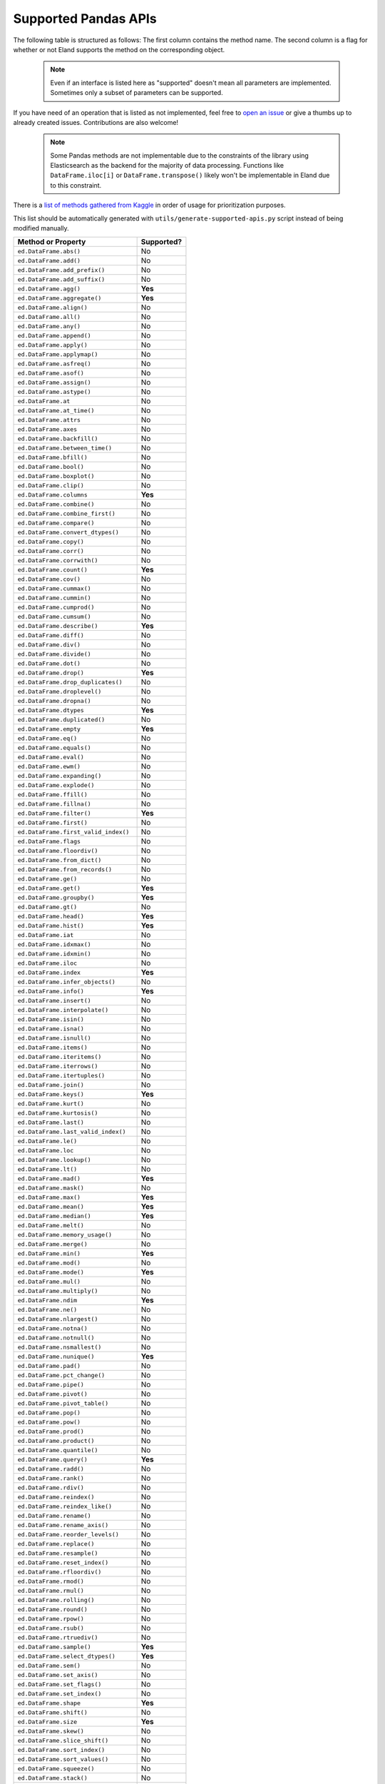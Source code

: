 .. _implementation/dataframe_supported:

=====================
Supported Pandas APIs
=====================

The following table is structured as follows: The first column contains the method name.
The second column is a flag for whether or not Eland supports the method on the
corresponding object.

 .. note::

    Even if an interface is listed here as "supported"
    doesn't mean all parameters are implemented. Sometimes only a subset of parameters
    can be supported.

If you have need of an operation that is listed as not implemented,
feel free to `open an issue <http://github.com/elastic/eland/issues>`_
or give a thumbs up to already created issues. Contributions are also welcome!

 .. note::

    Some Pandas methods are not implementable due to the constraints of the
    library using Elasticsearch as the backend for the majority of data
    processing. Functions like ``DataFrame.iloc[i]`` or ``DataFrame.transpose()``
    likely won't be implementable in Eland due to this constraint.

There is a `list of methods gathered from Kaggle <https://github.com/adgirish/kaggleScape/blob/master/results/annotResults.csv>`_
in order of usage for prioritization purposes.

This list should be automatically generated with ``utils/generate-supported-apis.py``
script instead of being modified manually.

+---------------------------------------+------------+
| Method or Property                    | Supported? |
+=======================================+============+
| ``ed.DataFrame.abs()``                | No         |
+---------------------------------------+------------+
| ``ed.DataFrame.add()``                | No         |
+---------------------------------------+------------+
| ``ed.DataFrame.add_prefix()``         | No         |
+---------------------------------------+------------+
| ``ed.DataFrame.add_suffix()``         | No         |
+---------------------------------------+------------+
| ``ed.DataFrame.agg()``                | **Yes**    |
+---------------------------------------+------------+
| ``ed.DataFrame.aggregate()``          | **Yes**    |
+---------------------------------------+------------+
| ``ed.DataFrame.align()``              | No         |
+---------------------------------------+------------+
| ``ed.DataFrame.all()``                | No         |
+---------------------------------------+------------+
| ``ed.DataFrame.any()``                | No         |
+---------------------------------------+------------+
| ``ed.DataFrame.append()``             | No         |
+---------------------------------------+------------+
| ``ed.DataFrame.apply()``              | No         |
+---------------------------------------+------------+
| ``ed.DataFrame.applymap()``           | No         |
+---------------------------------------+------------+
| ``ed.DataFrame.asfreq()``             | No         |
+---------------------------------------+------------+
| ``ed.DataFrame.asof()``               | No         |
+---------------------------------------+------------+
| ``ed.DataFrame.assign()``             | No         |
+---------------------------------------+------------+
| ``ed.DataFrame.astype()``             | No         |
+---------------------------------------+------------+
| ``ed.DataFrame.at``                   | No         |
+---------------------------------------+------------+
| ``ed.DataFrame.at_time()``            | No         |
+---------------------------------------+------------+
| ``ed.DataFrame.attrs``                | No         |
+---------------------------------------+------------+
| ``ed.DataFrame.axes``                 | No         |
+---------------------------------------+------------+
| ``ed.DataFrame.backfill()``           | No         |
+---------------------------------------+------------+
| ``ed.DataFrame.between_time()``       | No         |
+---------------------------------------+------------+
| ``ed.DataFrame.bfill()``              | No         |
+---------------------------------------+------------+
| ``ed.DataFrame.bool()``               | No         |
+---------------------------------------+------------+
| ``ed.DataFrame.boxplot()``            | No         |
+---------------------------------------+------------+
| ``ed.DataFrame.clip()``               | No         |
+---------------------------------------+------------+
| ``ed.DataFrame.columns``              | **Yes**    |
+---------------------------------------+------------+
| ``ed.DataFrame.combine()``            | No         |
+---------------------------------------+------------+
| ``ed.DataFrame.combine_first()``      | No         |
+---------------------------------------+------------+
| ``ed.DataFrame.compare()``            | No         |
+---------------------------------------+------------+
| ``ed.DataFrame.convert_dtypes()``     | No         |
+---------------------------------------+------------+
| ``ed.DataFrame.copy()``               | No         |
+---------------------------------------+------------+
| ``ed.DataFrame.corr()``               | No         |
+---------------------------------------+------------+
| ``ed.DataFrame.corrwith()``           | No         |
+---------------------------------------+------------+
| ``ed.DataFrame.count()``              | **Yes**    |
+---------------------------------------+------------+
| ``ed.DataFrame.cov()``                | No         |
+---------------------------------------+------------+
| ``ed.DataFrame.cummax()``             | No         |
+---------------------------------------+------------+
| ``ed.DataFrame.cummin()``             | No         |
+---------------------------------------+------------+
| ``ed.DataFrame.cumprod()``            | No         |
+---------------------------------------+------------+
| ``ed.DataFrame.cumsum()``             | No         |
+---------------------------------------+------------+
| ``ed.DataFrame.describe()``           | **Yes**    |
+---------------------------------------+------------+
| ``ed.DataFrame.diff()``               | No         |
+---------------------------------------+------------+
| ``ed.DataFrame.div()``                | No         |
+---------------------------------------+------------+
| ``ed.DataFrame.divide()``             | No         |
+---------------------------------------+------------+
| ``ed.DataFrame.dot()``                | No         |
+---------------------------------------+------------+
| ``ed.DataFrame.drop()``               | **Yes**    |
+---------------------------------------+------------+
| ``ed.DataFrame.drop_duplicates()``    | No         |
+---------------------------------------+------------+
| ``ed.DataFrame.droplevel()``          | No         |
+---------------------------------------+------------+
| ``ed.DataFrame.dropna()``             | No         |
+---------------------------------------+------------+
| ``ed.DataFrame.dtypes``               | **Yes**    |
+---------------------------------------+------------+
| ``ed.DataFrame.duplicated()``         | No         |
+---------------------------------------+------------+
| ``ed.DataFrame.empty``                | **Yes**    |
+---------------------------------------+------------+
| ``ed.DataFrame.eq()``                 | No         |
+---------------------------------------+------------+
| ``ed.DataFrame.equals()``             | No         |
+---------------------------------------+------------+
| ``ed.DataFrame.eval()``               | No         |
+---------------------------------------+------------+
| ``ed.DataFrame.ewm()``                | No         |
+---------------------------------------+------------+
| ``ed.DataFrame.expanding()``          | No         |
+---------------------------------------+------------+
| ``ed.DataFrame.explode()``            | No         |
+---------------------------------------+------------+
| ``ed.DataFrame.ffill()``              | No         |
+---------------------------------------+------------+
| ``ed.DataFrame.fillna()``             | No         |
+---------------------------------------+------------+
| ``ed.DataFrame.filter()``             | **Yes**    |
+---------------------------------------+------------+
| ``ed.DataFrame.first()``              | No         |
+---------------------------------------+------------+
| ``ed.DataFrame.first_valid_index()``  | No         |
+---------------------------------------+------------+
| ``ed.DataFrame.flags``                | No         |
+---------------------------------------+------------+
| ``ed.DataFrame.floordiv()``           | No         |
+---------------------------------------+------------+
| ``ed.DataFrame.from_dict()``          | No         |
+---------------------------------------+------------+
| ``ed.DataFrame.from_records()``       | No         |
+---------------------------------------+------------+
| ``ed.DataFrame.ge()``                 | No         |
+---------------------------------------+------------+
| ``ed.DataFrame.get()``                | **Yes**    |
+---------------------------------------+------------+
| ``ed.DataFrame.groupby()``            | **Yes**    |
+---------------------------------------+------------+
| ``ed.DataFrame.gt()``                 | No         |
+---------------------------------------+------------+
| ``ed.DataFrame.head()``               | **Yes**    |
+---------------------------------------+------------+
| ``ed.DataFrame.hist()``               | **Yes**    |
+---------------------------------------+------------+
| ``ed.DataFrame.iat``                  | No         |
+---------------------------------------+------------+
| ``ed.DataFrame.idxmax()``             | No         |
+---------------------------------------+------------+
| ``ed.DataFrame.idxmin()``             | No         |
+---------------------------------------+------------+
| ``ed.DataFrame.iloc``                 | No         |
+---------------------------------------+------------+
| ``ed.DataFrame.index``                | **Yes**    |
+---------------------------------------+------------+
| ``ed.DataFrame.infer_objects()``      | No         |
+---------------------------------------+------------+
| ``ed.DataFrame.info()``               | **Yes**    |
+---------------------------------------+------------+
| ``ed.DataFrame.insert()``             | No         |
+---------------------------------------+------------+
| ``ed.DataFrame.interpolate()``        | No         |
+---------------------------------------+------------+
| ``ed.DataFrame.isin()``               | No         |
+---------------------------------------+------------+
| ``ed.DataFrame.isna()``               | No         |
+---------------------------------------+------------+
| ``ed.DataFrame.isnull()``             | No         |
+---------------------------------------+------------+
| ``ed.DataFrame.items()``              | No         |
+---------------------------------------+------------+
| ``ed.DataFrame.iteritems()``          | No         |
+---------------------------------------+------------+
| ``ed.DataFrame.iterrows()``           | No         |
+---------------------------------------+------------+
| ``ed.DataFrame.itertuples()``         | No         |
+---------------------------------------+------------+
| ``ed.DataFrame.join()``               | No         |
+---------------------------------------+------------+
| ``ed.DataFrame.keys()``               | **Yes**    |
+---------------------------------------+------------+
| ``ed.DataFrame.kurt()``               | No         |
+---------------------------------------+------------+
| ``ed.DataFrame.kurtosis()``           | No         |
+---------------------------------------+------------+
| ``ed.DataFrame.last()``               | No         |
+---------------------------------------+------------+
| ``ed.DataFrame.last_valid_index()``   | No         |
+---------------------------------------+------------+
| ``ed.DataFrame.le()``                 | No         |
+---------------------------------------+------------+
| ``ed.DataFrame.loc``                  | No         |
+---------------------------------------+------------+
| ``ed.DataFrame.lookup()``             | No         |
+---------------------------------------+------------+
| ``ed.DataFrame.lt()``                 | No         |
+---------------------------------------+------------+
| ``ed.DataFrame.mad()``                | **Yes**    |
+---------------------------------------+------------+
| ``ed.DataFrame.mask()``               | No         |
+---------------------------------------+------------+
| ``ed.DataFrame.max()``                | **Yes**    |
+---------------------------------------+------------+
| ``ed.DataFrame.mean()``               | **Yes**    |
+---------------------------------------+------------+
| ``ed.DataFrame.median()``             | **Yes**    |
+---------------------------------------+------------+
| ``ed.DataFrame.melt()``               | No         |
+---------------------------------------+------------+
| ``ed.DataFrame.memory_usage()``       | No         |
+---------------------------------------+------------+
| ``ed.DataFrame.merge()``              | No         |
+---------------------------------------+------------+
| ``ed.DataFrame.min()``                | **Yes**    |
+---------------------------------------+------------+
| ``ed.DataFrame.mod()``                | No         |
+---------------------------------------+------------+
| ``ed.DataFrame.mode()``               | **Yes**    |
+---------------------------------------+------------+
| ``ed.DataFrame.mul()``                | No         |
+---------------------------------------+------------+
| ``ed.DataFrame.multiply()``           | No         |
+---------------------------------------+------------+
| ``ed.DataFrame.ndim``                 | **Yes**    |
+---------------------------------------+------------+
| ``ed.DataFrame.ne()``                 | No         |
+---------------------------------------+------------+
| ``ed.DataFrame.nlargest()``           | No         |
+---------------------------------------+------------+
| ``ed.DataFrame.notna()``              | No         |
+---------------------------------------+------------+
| ``ed.DataFrame.notnull()``            | No         |
+---------------------------------------+------------+
| ``ed.DataFrame.nsmallest()``          | No         |
+---------------------------------------+------------+
| ``ed.DataFrame.nunique()``            | **Yes**    |
+---------------------------------------+------------+
| ``ed.DataFrame.pad()``                | No         |
+---------------------------------------+------------+
| ``ed.DataFrame.pct_change()``         | No         |
+---------------------------------------+------------+
| ``ed.DataFrame.pipe()``               | No         |
+---------------------------------------+------------+
| ``ed.DataFrame.pivot()``              | No         |
+---------------------------------------+------------+
| ``ed.DataFrame.pivot_table()``        | No         |
+---------------------------------------+------------+
| ``ed.DataFrame.pop()``                | No         |
+---------------------------------------+------------+
| ``ed.DataFrame.pow()``                | No         |
+---------------------------------------+------------+
| ``ed.DataFrame.prod()``               | No         |
+---------------------------------------+------------+
| ``ed.DataFrame.product()``            | No         |
+---------------------------------------+------------+
| ``ed.DataFrame.quantile()``           | No         |
+---------------------------------------+------------+
| ``ed.DataFrame.query()``              | **Yes**    |
+---------------------------------------+------------+
| ``ed.DataFrame.radd()``               | No         |
+---------------------------------------+------------+
| ``ed.DataFrame.rank()``               | No         |
+---------------------------------------+------------+
| ``ed.DataFrame.rdiv()``               | No         |
+---------------------------------------+------------+
| ``ed.DataFrame.reindex()``            | No         |
+---------------------------------------+------------+
| ``ed.DataFrame.reindex_like()``       | No         |
+---------------------------------------+------------+
| ``ed.DataFrame.rename()``             | No         |
+---------------------------------------+------------+
| ``ed.DataFrame.rename_axis()``        | No         |
+---------------------------------------+------------+
| ``ed.DataFrame.reorder_levels()``     | No         |
+---------------------------------------+------------+
| ``ed.DataFrame.replace()``            | No         |
+---------------------------------------+------------+
| ``ed.DataFrame.resample()``           | No         |
+---------------------------------------+------------+
| ``ed.DataFrame.reset_index()``        | No         |
+---------------------------------------+------------+
| ``ed.DataFrame.rfloordiv()``          | No         |
+---------------------------------------+------------+
| ``ed.DataFrame.rmod()``               | No         |
+---------------------------------------+------------+
| ``ed.DataFrame.rmul()``               | No         |
+---------------------------------------+------------+
| ``ed.DataFrame.rolling()``            | No         |
+---------------------------------------+------------+
| ``ed.DataFrame.round()``              | No         |
+---------------------------------------+------------+
| ``ed.DataFrame.rpow()``               | No         |
+---------------------------------------+------------+
| ``ed.DataFrame.rsub()``               | No         |
+---------------------------------------+------------+
| ``ed.DataFrame.rtruediv()``           | No         |
+---------------------------------------+------------+
| ``ed.DataFrame.sample()``             | **Yes**    |
+---------------------------------------+------------+
| ``ed.DataFrame.select_dtypes()``      | **Yes**    |
+---------------------------------------+------------+
| ``ed.DataFrame.sem()``                | No         |
+---------------------------------------+------------+
| ``ed.DataFrame.set_axis()``           | No         |
+---------------------------------------+------------+
| ``ed.DataFrame.set_flags()``          | No         |
+---------------------------------------+------------+
| ``ed.DataFrame.set_index()``          | No         |
+---------------------------------------+------------+
| ``ed.DataFrame.shape``                | **Yes**    |
+---------------------------------------+------------+
| ``ed.DataFrame.shift()``              | No         |
+---------------------------------------+------------+
| ``ed.DataFrame.size``                 | **Yes**    |
+---------------------------------------+------------+
| ``ed.DataFrame.skew()``               | No         |
+---------------------------------------+------------+
| ``ed.DataFrame.slice_shift()``        | No         |
+---------------------------------------+------------+
| ``ed.DataFrame.sort_index()``         | No         |
+---------------------------------------+------------+
| ``ed.DataFrame.sort_values()``        | No         |
+---------------------------------------+------------+
| ``ed.DataFrame.squeeze()``            | No         |
+---------------------------------------+------------+
| ``ed.DataFrame.stack()``              | No         |
+---------------------------------------+------------+
| ``ed.DataFrame.std()``                | **Yes**    |
+---------------------------------------+------------+
| ``ed.DataFrame.style``                | No         |
+---------------------------------------+------------+
| ``ed.DataFrame.sub()``                | No         |
+---------------------------------------+------------+
| ``ed.DataFrame.subtract()``           | No         |
+---------------------------------------+------------+
| ``ed.DataFrame.sum()``                | **Yes**    |
+---------------------------------------+------------+
| ``ed.DataFrame.swapaxes()``           | No         |
+---------------------------------------+------------+
| ``ed.DataFrame.swaplevel()``          | No         |
+---------------------------------------+------------+
| ``ed.DataFrame.T``                    | No         |
+---------------------------------------+------------+
| ``ed.DataFrame.tail()``               | **Yes**    |
+---------------------------------------+------------+
| ``ed.DataFrame.take()``               | No         |
+---------------------------------------+------------+
| ``ed.DataFrame.to_clipboard()``       | No         |
+---------------------------------------+------------+
| ``ed.DataFrame.to_csv()``             | **Yes**    |
+---------------------------------------+------------+
| ``ed.DataFrame.to_dict()``            | No         |
+---------------------------------------+------------+
| ``ed.DataFrame.to_excel()``           | No         |
+---------------------------------------+------------+
| ``ed.DataFrame.to_feather()``         | No         |
+---------------------------------------+------------+
| ``ed.DataFrame.to_gbq()``             | No         |
+---------------------------------------+------------+
| ``ed.DataFrame.to_hdf()``             | No         |
+---------------------------------------+------------+
| ``ed.DataFrame.to_html()``            | **Yes**    |
+---------------------------------------+------------+
| ``ed.DataFrame.to_json()``            | No         |
+---------------------------------------+------------+
| ``ed.DataFrame.to_latex()``           | No         |
+---------------------------------------+------------+
| ``ed.DataFrame.to_markdown()``        | No         |
+---------------------------------------+------------+
| ``ed.DataFrame.to_numpy()``           | **Yes**    |
+---------------------------------------+------------+
| ``ed.DataFrame.to_parquet()``         | No         |
+---------------------------------------+------------+
| ``ed.DataFrame.to_period()``          | No         |
+---------------------------------------+------------+
| ``ed.DataFrame.to_pickle()``          | No         |
+---------------------------------------+------------+
| ``ed.DataFrame.to_records()``         | No         |
+---------------------------------------+------------+
| ``ed.DataFrame.to_sql()``             | No         |
+---------------------------------------+------------+
| ``ed.DataFrame.to_stata()``           | No         |
+---------------------------------------+------------+
| ``ed.DataFrame.to_string()``          | **Yes**    |
+---------------------------------------+------------+
| ``ed.DataFrame.to_timestamp()``       | No         |
+---------------------------------------+------------+
| ``ed.DataFrame.to_xarray()``          | No         |
+---------------------------------------+------------+
| ``ed.DataFrame.transform()``          | No         |
+---------------------------------------+------------+
| ``ed.DataFrame.transpose()``          | No         |
+---------------------------------------+------------+
| ``ed.DataFrame.truediv()``            | No         |
+---------------------------------------+------------+
| ``ed.DataFrame.truncate()``           | No         |
+---------------------------------------+------------+
| ``ed.DataFrame.tshift()``             | No         |
+---------------------------------------+------------+
| ``ed.DataFrame.tz_convert()``         | No         |
+---------------------------------------+------------+
| ``ed.DataFrame.tz_localize()``        | No         |
+---------------------------------------+------------+
| ``ed.DataFrame.unstack()``            | No         |
+---------------------------------------+------------+
| ``ed.DataFrame.update()``             | No         |
+---------------------------------------+------------+
| ``ed.DataFrame.value_counts()``       | No         |
+---------------------------------------+------------+
| ``ed.DataFrame.values``               | **Yes**    |
+---------------------------------------+------------+
| ``ed.DataFrame.var()``                | **Yes**    |
+---------------------------------------+------------+
| ``ed.DataFrame.where()``              | No         |
+---------------------------------------+------------+
| ``ed.DataFrame.xs()``                 | No         |
+---------------------------------------+------------+
| ``ed.DataFrame.__abs__()``            | No         |
+---------------------------------------+------------+
| ``ed.DataFrame.__add__()``            | No         |
+---------------------------------------+------------+
| ``ed.DataFrame.__and__()``            | No         |
+---------------------------------------+------------+
| ``ed.DataFrame.__annotations__``      | No         |
+---------------------------------------+------------+
| ``ed.DataFrame.__array__()``          | No         |
+---------------------------------------+------------+
| ``ed.DataFrame.__array_priority__``   | No         |
+---------------------------------------+------------+
| ``ed.DataFrame.__array_ufunc__()``    | No         |
+---------------------------------------+------------+
| ``ed.DataFrame.__array_wrap__()``     | No         |
+---------------------------------------+------------+
| ``ed.DataFrame.__bool__()``           | No         |
+---------------------------------------+------------+
| ``ed.DataFrame.__contains__()``       | No         |
+---------------------------------------+------------+
| ``ed.DataFrame.__copy__()``           | No         |
+---------------------------------------+------------+
| ``ed.DataFrame.__deepcopy__()``       | No         |
+---------------------------------------+------------+
| ``ed.DataFrame.__delattr__``          | **Yes**    |
+---------------------------------------+------------+
| ``ed.DataFrame.__delitem__()``        | No         |
+---------------------------------------+------------+
| ``ed.DataFrame.__dict__``             | **Yes**    |
+---------------------------------------+------------+
| ``ed.DataFrame.__dir__()``            | **Yes**    |
+---------------------------------------+------------+
| ``ed.DataFrame.__divmod__()``         | No         |
+---------------------------------------+------------+
| ``ed.DataFrame.__doc__``              | **Yes**    |
+---------------------------------------+------------+
| ``ed.DataFrame.__eq__()``             | **Yes**    |
+---------------------------------------+------------+
| ``ed.DataFrame.__finalize__()``       | No         |
+---------------------------------------+------------+
| ``ed.DataFrame.__floordiv__()``       | No         |
+---------------------------------------+------------+
| ``ed.DataFrame.__format__``           | **Yes**    |
+---------------------------------------+------------+
| ``ed.DataFrame.__ge__()``             | **Yes**    |
+---------------------------------------+------------+
| ``ed.DataFrame.__getattr__()``        | **Yes**    |
+---------------------------------------+------------+
| ``ed.DataFrame.__getattribute__``     | **Yes**    |
+---------------------------------------+------------+
| ``ed.DataFrame.__getitem__()``        | **Yes**    |
+---------------------------------------+------------+
| ``ed.DataFrame.__getstate__()``       | No         |
+---------------------------------------+------------+
| ``ed.DataFrame.__gt__()``             | **Yes**    |
+---------------------------------------+------------+
| ``ed.DataFrame.__hash__()``           | **Yes**    |
+---------------------------------------+------------+
| ``ed.DataFrame.__iadd__()``           | No         |
+---------------------------------------+------------+
| ``ed.DataFrame.__iand__()``           | No         |
+---------------------------------------+------------+
| ``ed.DataFrame.__ifloordiv__()``      | No         |
+---------------------------------------+------------+
| ``ed.DataFrame.__imod__()``           | No         |
+---------------------------------------+------------+
| ``ed.DataFrame.__imul__()``           | No         |
+---------------------------------------+------------+
| ``ed.DataFrame.__init__()``           | **Yes**    |
+---------------------------------------+------------+
| ``ed.DataFrame.__init_subclass__``    | **Yes**    |
+---------------------------------------+------------+
| ``ed.DataFrame.__invert__()``         | No         |
+---------------------------------------+------------+
| ``ed.DataFrame.__ior__()``            | No         |
+---------------------------------------+------------+
| ``ed.DataFrame.__ipow__()``           | No         |
+---------------------------------------+------------+
| ``ed.DataFrame.__isub__()``           | No         |
+---------------------------------------+------------+
| ``ed.DataFrame.__iter__()``           | No         |
+---------------------------------------+------------+
| ``ed.DataFrame.__itruediv__()``       | No         |
+---------------------------------------+------------+
| ``ed.DataFrame.__ixor__()``           | No         |
+---------------------------------------+------------+
| ``ed.DataFrame.__le__()``             | **Yes**    |
+---------------------------------------+------------+
| ``ed.DataFrame.__len__()``            | **Yes**    |
+---------------------------------------+------------+
| ``ed.DataFrame.__lt__()``             | **Yes**    |
+---------------------------------------+------------+
| ``ed.DataFrame.__matmul__()``         | No         |
+---------------------------------------+------------+
| ``ed.DataFrame.__mod__()``            | No         |
+---------------------------------------+------------+
| ``ed.DataFrame.__module__``           | **Yes**    |
+---------------------------------------+------------+
| ``ed.DataFrame.__mul__()``            | No         |
+---------------------------------------+------------+
| ``ed.DataFrame.__ne__()``             | **Yes**    |
+---------------------------------------+------------+
| ``ed.DataFrame.__neg__()``            | No         |
+---------------------------------------+------------+
| ``ed.DataFrame.__new__``              | **Yes**    |
+---------------------------------------+------------+
| ``ed.DataFrame.__nonzero__()``        | No         |
+---------------------------------------+------------+
| ``ed.DataFrame.__or__()``             | No         |
+---------------------------------------+------------+
| ``ed.DataFrame.__pos__()``            | No         |
+---------------------------------------+------------+
| ``ed.DataFrame.__pow__()``            | No         |
+---------------------------------------+------------+
| ``ed.DataFrame.__radd__()``           | No         |
+---------------------------------------+------------+
| ``ed.DataFrame.__rand__()``           | No         |
+---------------------------------------+------------+
| ``ed.DataFrame.__rdivmod__()``        | No         |
+---------------------------------------+------------+
| ``ed.DataFrame.__reduce__``           | **Yes**    |
+---------------------------------------+------------+
| ``ed.DataFrame.__reduce_ex__``        | **Yes**    |
+---------------------------------------+------------+
| ``ed.DataFrame.__repr__()``           | **Yes**    |
+---------------------------------------+------------+
| ``ed.DataFrame.__rfloordiv__()``      | No         |
+---------------------------------------+------------+
| ``ed.DataFrame.__rmatmul__()``        | No         |
+---------------------------------------+------------+
| ``ed.DataFrame.__rmod__()``           | No         |
+---------------------------------------+------------+
| ``ed.DataFrame.__rmul__()``           | No         |
+---------------------------------------+------------+
| ``ed.DataFrame.__ror__()``            | No         |
+---------------------------------------+------------+
| ``ed.DataFrame.__round__()``          | No         |
+---------------------------------------+------------+
| ``ed.DataFrame.__rpow__()``           | No         |
+---------------------------------------+------------+
| ``ed.DataFrame.__rsub__()``           | No         |
+---------------------------------------+------------+
| ``ed.DataFrame.__rtruediv__()``       | No         |
+---------------------------------------+------------+
| ``ed.DataFrame.__rxor__()``           | No         |
+---------------------------------------+------------+
| ``ed.DataFrame.__setattr__()``        | **Yes**    |
+---------------------------------------+------------+
| ``ed.DataFrame.__setitem__()``        | No         |
+---------------------------------------+------------+
| ``ed.DataFrame.__setstate__()``       | No         |
+---------------------------------------+------------+
| ``ed.DataFrame.__sizeof__()``         | **Yes**    |
+---------------------------------------+------------+
| ``ed.DataFrame.__str__``              | **Yes**    |
+---------------------------------------+------------+
| ``ed.DataFrame.__sub__()``            | No         |
+---------------------------------------+------------+
| ``ed.DataFrame.__subclasshook__``     | **Yes**    |
+---------------------------------------+------------+
| ``ed.DataFrame.__truediv__()``        | No         |
+---------------------------------------+------------+
| ``ed.DataFrame.__weakref__``          | **Yes**    |
+---------------------------------------+------------+
| ``ed.DataFrame.__xor__()``            | No         |
+---------------------------------------+------------+
| ``ed.Series.abs()``                   | No         |
+---------------------------------------+------------+
| ``ed.Series.add()``                   | **Yes**    |
+---------------------------------------+------------+
| ``ed.Series.add_prefix()``            | No         |
+---------------------------------------+------------+
| ``ed.Series.add_suffix()``            | No         |
+---------------------------------------+------------+
| ``ed.Series.agg()``                   | No         |
+---------------------------------------+------------+
| ``ed.Series.aggregate()``             | No         |
+---------------------------------------+------------+
| ``ed.Series.align()``                 | No         |
+---------------------------------------+------------+
| ``ed.Series.all()``                   | No         |
+---------------------------------------+------------+
| ``ed.Series.any()``                   | No         |
+---------------------------------------+------------+
| ``ed.Series.append()``                | No         |
+---------------------------------------+------------+
| ``ed.Series.apply()``                 | No         |
+---------------------------------------+------------+
| ``ed.Series.argmax()``                | No         |
+---------------------------------------+------------+
| ``ed.Series.argmin()``                | No         |
+---------------------------------------+------------+
| ``ed.Series.argsort()``               | No         |
+---------------------------------------+------------+
| ``ed.Series.array``                   | No         |
+---------------------------------------+------------+
| ``ed.Series.asfreq()``                | No         |
+---------------------------------------+------------+
| ``ed.Series.asof()``                  | No         |
+---------------------------------------+------------+
| ``ed.Series.astype()``                | No         |
+---------------------------------------+------------+
| ``ed.Series.at``                      | No         |
+---------------------------------------+------------+
| ``ed.Series.at_time()``               | No         |
+---------------------------------------+------------+
| ``ed.Series.attrs``                   | No         |
+---------------------------------------+------------+
| ``ed.Series.autocorr()``              | No         |
+---------------------------------------+------------+
| ``ed.Series.axes``                    | No         |
+---------------------------------------+------------+
| ``ed.Series.backfill()``              | No         |
+---------------------------------------+------------+
| ``ed.Series.between()``               | No         |
+---------------------------------------+------------+
| ``ed.Series.between_time()``          | No         |
+---------------------------------------+------------+
| ``ed.Series.bfill()``                 | No         |
+---------------------------------------+------------+
| ``ed.Series.bool()``                  | No         |
+---------------------------------------+------------+
| ``ed.Series.clip()``                  | No         |
+---------------------------------------+------------+
| ``ed.Series.combine()``               | No         |
+---------------------------------------+------------+
| ``ed.Series.combine_first()``         | No         |
+---------------------------------------+------------+
| ``ed.Series.compare()``               | No         |
+---------------------------------------+------------+
| ``ed.Series.convert_dtypes()``        | No         |
+---------------------------------------+------------+
| ``ed.Series.copy()``                  | No         |
+---------------------------------------+------------+
| ``ed.Series.corr()``                  | No         |
+---------------------------------------+------------+
| ``ed.Series.count()``                 | No         |
+---------------------------------------+------------+
| ``ed.Series.cov()``                   | No         |
+---------------------------------------+------------+
| ``ed.Series.cummax()``                | No         |
+---------------------------------------+------------+
| ``ed.Series.cummin()``                | No         |
+---------------------------------------+------------+
| ``ed.Series.cumprod()``               | No         |
+---------------------------------------+------------+
| ``ed.Series.cumsum()``                | No         |
+---------------------------------------+------------+
| ``ed.Series.describe()``              | **Yes**    |
+---------------------------------------+------------+
| ``ed.Series.diff()``                  | No         |
+---------------------------------------+------------+
| ``ed.Series.div()``                   | **Yes**    |
+---------------------------------------+------------+
| ``ed.Series.divide()``                | **Yes**    |
+---------------------------------------+------------+
| ``ed.Series.divmod()``                | No         |
+---------------------------------------+------------+
| ``ed.Series.dot()``                   | No         |
+---------------------------------------+------------+
| ``ed.Series.drop()``                  | No         |
+---------------------------------------+------------+
| ``ed.Series.drop_duplicates()``       | No         |
+---------------------------------------+------------+
| ``ed.Series.droplevel()``             | No         |
+---------------------------------------+------------+
| ``ed.Series.dropna()``                | No         |
+---------------------------------------+------------+
| ``ed.Series.dtype``                   | **Yes**    |
+---------------------------------------+------------+
| ``ed.Series.dtypes``                  | **Yes**    |
+---------------------------------------+------------+
| ``ed.Series.duplicated()``            | No         |
+---------------------------------------+------------+
| ``ed.Series.empty``                   | **Yes**    |
+---------------------------------------+------------+
| ``ed.Series.eq()``                    | No         |
+---------------------------------------+------------+
| ``ed.Series.equals()``                | No         |
+---------------------------------------+------------+
| ``ed.Series.ewm()``                   | No         |
+---------------------------------------+------------+
| ``ed.Series.expanding()``             | No         |
+---------------------------------------+------------+
| ``ed.Series.explode()``               | No         |
+---------------------------------------+------------+
| ``ed.Series.factorize()``             | No         |
+---------------------------------------+------------+
| ``ed.Series.ffill()``                 | No         |
+---------------------------------------+------------+
| ``ed.Series.fillna()``                | No         |
+---------------------------------------+------------+
| ``ed.Series.filter()``                | **Yes**    |
+---------------------------------------+------------+
| ``ed.Series.first()``                 | No         |
+---------------------------------------+------------+
| ``ed.Series.first_valid_index()``     | No         |
+---------------------------------------+------------+
| ``ed.Series.flags``                   | No         |
+---------------------------------------+------------+
| ``ed.Series.floordiv()``              | **Yes**    |
+---------------------------------------+------------+
| ``ed.Series.ge()``                    | No         |
+---------------------------------------+------------+
| ``ed.Series.get()``                   | No         |
+---------------------------------------+------------+
| ``ed.Series.groupby()``               | No         |
+---------------------------------------+------------+
| ``ed.Series.gt()``                    | No         |
+---------------------------------------+------------+
| ``ed.Series.hasnans``                 | No         |
+---------------------------------------+------------+
| ``ed.Series.head()``                  | **Yes**    |
+---------------------------------------+------------+
| ``ed.Series.hist()``                  | **Yes**    |
+---------------------------------------+------------+
| ``ed.Series.iat``                     | No         |
+---------------------------------------+------------+
| ``ed.Series.idxmax()``                | No         |
+---------------------------------------+------------+
| ``ed.Series.idxmin()``                | No         |
+---------------------------------------+------------+
| ``ed.Series.iloc``                    | No         |
+---------------------------------------+------------+
| ``ed.Series.index``                   | **Yes**    |
+---------------------------------------+------------+
| ``ed.Series.infer_objects()``         | No         |
+---------------------------------------+------------+
| ``ed.Series.interpolate()``           | No         |
+---------------------------------------+------------+
| ``ed.Series.is_monotonic``            | No         |
+---------------------------------------+------------+
| ``ed.Series.is_monotonic_decreasing`` | No         |
+---------------------------------------+------------+
| ``ed.Series.is_monotonic_increasing`` | No         |
+---------------------------------------+------------+
| ``ed.Series.is_unique``               | No         |
+---------------------------------------+------------+
| ``ed.Series.isin()``                  | **Yes**    |
+---------------------------------------+------------+
| ``ed.Series.isna()``                  | **Yes**    |
+---------------------------------------+------------+
| ``ed.Series.isnull()``                | **Yes**    |
+---------------------------------------+------------+
| ``ed.Series.item()``                  | No         |
+---------------------------------------+------------+
| ``ed.Series.items()``                 | No         |
+---------------------------------------+------------+
| ``ed.Series.iteritems()``             | No         |
+---------------------------------------+------------+
| ``ed.Series.keys()``                  | No         |
+---------------------------------------+------------+
| ``ed.Series.kurt()``                  | No         |
+---------------------------------------+------------+
| ``ed.Series.kurtosis()``              | No         |
+---------------------------------------+------------+
| ``ed.Series.last()``                  | No         |
+---------------------------------------+------------+
| ``ed.Series.last_valid_index()``      | No         |
+---------------------------------------+------------+
| ``ed.Series.le()``                    | No         |
+---------------------------------------+------------+
| ``ed.Series.loc``                     | No         |
+---------------------------------------+------------+
| ``ed.Series.lt()``                    | No         |
+---------------------------------------+------------+
| ``ed.Series.mad()``                   | **Yes**    |
+---------------------------------------+------------+
| ``ed.Series.map()``                   | No         |
+---------------------------------------+------------+
| ``ed.Series.mask()``                  | No         |
+---------------------------------------+------------+
| ``ed.Series.max()``                   | **Yes**    |
+---------------------------------------+------------+
| ``ed.Series.mean()``                  | **Yes**    |
+---------------------------------------+------------+
| ``ed.Series.median()``                | **Yes**    |
+---------------------------------------+------------+
| ``ed.Series.memory_usage()``          | No         |
+---------------------------------------+------------+
| ``ed.Series.min()``                   | **Yes**    |
+---------------------------------------+------------+
| ``ed.Series.mod()``                   | **Yes**    |
+---------------------------------------+------------+
| ``ed.Series.mode()``                  | **Yes**    |
+---------------------------------------+------------+
| ``ed.Series.mul()``                   | **Yes**    |
+---------------------------------------+------------+
| ``ed.Series.multiply()``              | **Yes**    |
+---------------------------------------+------------+
| ``ed.Series.name``                    | **Yes**    |
+---------------------------------------+------------+
| ``ed.Series.nbytes``                  | No         |
+---------------------------------------+------------+
| ``ed.Series.ndim``                    | **Yes**    |
+---------------------------------------+------------+
| ``ed.Series.ne()``                    | No         |
+---------------------------------------+------------+
| ``ed.Series.nlargest()``              | No         |
+---------------------------------------+------------+
| ``ed.Series.notna()``                 | **Yes**    |
+---------------------------------------+------------+
| ``ed.Series.notnull()``               | **Yes**    |
+---------------------------------------+------------+
| ``ed.Series.nsmallest()``             | No         |
+---------------------------------------+------------+
| ``ed.Series.nunique()``               | **Yes**    |
+---------------------------------------+------------+
| ``ed.Series.pad()``                   | No         |
+---------------------------------------+------------+
| ``ed.Series.pct_change()``            | No         |
+---------------------------------------+------------+
| ``ed.Series.pipe()``                  | No         |
+---------------------------------------+------------+
| ``ed.Series.pop()``                   | No         |
+---------------------------------------+------------+
| ``ed.Series.pow()``                   | **Yes**    |
+---------------------------------------+------------+
| ``ed.Series.prod()``                  | No         |
+---------------------------------------+------------+
| ``ed.Series.product()``               | No         |
+---------------------------------------+------------+
| ``ed.Series.quantile()``              | No         |
+---------------------------------------+------------+
| ``ed.Series.radd()``                  | **Yes**    |
+---------------------------------------+------------+
| ``ed.Series.rank()``                  | No         |
+---------------------------------------+------------+
| ``ed.Series.ravel()``                 | No         |
+---------------------------------------+------------+
| ``ed.Series.rdiv()``                  | **Yes**    |
+---------------------------------------+------------+
| ``ed.Series.rdivmod()``               | No         |
+---------------------------------------+------------+
| ``ed.Series.reindex()``               | No         |
+---------------------------------------+------------+
| ``ed.Series.reindex_like()``          | No         |
+---------------------------------------+------------+
| ``ed.Series.rename()``                | **Yes**    |
+---------------------------------------+------------+
| ``ed.Series.rename_axis()``           | No         |
+---------------------------------------+------------+
| ``ed.Series.reorder_levels()``        | No         |
+---------------------------------------+------------+
| ``ed.Series.repeat()``                | No         |
+---------------------------------------+------------+
| ``ed.Series.replace()``               | No         |
+---------------------------------------+------------+
| ``ed.Series.resample()``              | No         |
+---------------------------------------+------------+
| ``ed.Series.reset_index()``           | No         |
+---------------------------------------+------------+
| ``ed.Series.rfloordiv()``             | **Yes**    |
+---------------------------------------+------------+
| ``ed.Series.rmod()``                  | **Yes**    |
+---------------------------------------+------------+
| ``ed.Series.rmul()``                  | **Yes**    |
+---------------------------------------+------------+
| ``ed.Series.rolling()``               | No         |
+---------------------------------------+------------+
| ``ed.Series.round()``                 | No         |
+---------------------------------------+------------+
| ``ed.Series.rpow()``                  | **Yes**    |
+---------------------------------------+------------+
| ``ed.Series.rsub()``                  | **Yes**    |
+---------------------------------------+------------+
| ``ed.Series.rtruediv()``              | **Yes**    |
+---------------------------------------+------------+
| ``ed.Series.sample()``                | **Yes**    |
+---------------------------------------+------------+
| ``ed.Series.searchsorted()``          | No         |
+---------------------------------------+------------+
| ``ed.Series.sem()``                   | No         |
+---------------------------------------+------------+
| ``ed.Series.set_axis()``              | No         |
+---------------------------------------+------------+
| ``ed.Series.set_flags()``             | No         |
+---------------------------------------+------------+
| ``ed.Series.shape``                   | **Yes**    |
+---------------------------------------+------------+
| ``ed.Series.shift()``                 | No         |
+---------------------------------------+------------+
| ``ed.Series.size``                    | **Yes**    |
+---------------------------------------+------------+
| ``ed.Series.skew()``                  | No         |
+---------------------------------------+------------+
| ``ed.Series.slice_shift()``           | No         |
+---------------------------------------+------------+
| ``ed.Series.sort_index()``            | No         |
+---------------------------------------+------------+
| ``ed.Series.sort_values()``           | No         |
+---------------------------------------+------------+
| ``ed.Series.squeeze()``               | No         |
+---------------------------------------+------------+
| ``ed.Series.std()``                   | **Yes**    |
+---------------------------------------+------------+
| ``ed.Series.sub()``                   | **Yes**    |
+---------------------------------------+------------+
| ``ed.Series.subtract()``              | **Yes**    |
+---------------------------------------+------------+
| ``ed.Series.sum()``                   | **Yes**    |
+---------------------------------------+------------+
| ``ed.Series.swapaxes()``              | No         |
+---------------------------------------+------------+
| ``ed.Series.swaplevel()``             | No         |
+---------------------------------------+------------+
| ``ed.Series.T``                       | No         |
+---------------------------------------+------------+
| ``ed.Series.tail()``                  | **Yes**    |
+---------------------------------------+------------+
| ``ed.Series.take()``                  | No         |
+---------------------------------------+------------+
| ``ed.Series.to_clipboard()``          | No         |
+---------------------------------------+------------+
| ``ed.Series.to_csv()``                | No         |
+---------------------------------------+------------+
| ``ed.Series.to_dict()``               | No         |
+---------------------------------------+------------+
| ``ed.Series.to_excel()``              | No         |
+---------------------------------------+------------+
| ``ed.Series.to_frame()``              | No         |
+---------------------------------------+------------+
| ``ed.Series.to_hdf()``                | No         |
+---------------------------------------+------------+
| ``ed.Series.to_json()``               | No         |
+---------------------------------------+------------+
| ``ed.Series.to_latex()``              | No         |
+---------------------------------------+------------+
| ``ed.Series.to_list()``               | No         |
+---------------------------------------+------------+
| ``ed.Series.to_markdown()``           | No         |
+---------------------------------------+------------+
| ``ed.Series.to_numpy()``              | **Yes**    |
+---------------------------------------+------------+
| ``ed.Series.to_period()``             | No         |
+---------------------------------------+------------+
| ``ed.Series.to_pickle()``             | No         |
+---------------------------------------+------------+
| ``ed.Series.to_sql()``                | No         |
+---------------------------------------+------------+
| ``ed.Series.to_string()``             | **Yes**    |
+---------------------------------------+------------+
| ``ed.Series.to_timestamp()``          | No         |
+---------------------------------------+------------+
| ``ed.Series.to_xarray()``             | No         |
+---------------------------------------+------------+
| ``ed.Series.tolist()``                | No         |
+---------------------------------------+------------+
| ``ed.Series.transform()``             | No         |
+---------------------------------------+------------+
| ``ed.Series.transpose()``             | No         |
+---------------------------------------+------------+
| ``ed.Series.truediv()``               | **Yes**    |
+---------------------------------------+------------+
| ``ed.Series.truncate()``              | No         |
+---------------------------------------+------------+
| ``ed.Series.tshift()``                | No         |
+---------------------------------------+------------+
| ``ed.Series.tz_convert()``            | No         |
+---------------------------------------+------------+
| ``ed.Series.tz_localize()``           | No         |
+---------------------------------------+------------+
| ``ed.Series.unique()``                | No         |
+---------------------------------------+------------+
| ``ed.Series.unstack()``               | No         |
+---------------------------------------+------------+
| ``ed.Series.update()``                | No         |
+---------------------------------------+------------+
| ``ed.Series.value_counts()``          | **Yes**    |
+---------------------------------------+------------+
| ``ed.Series.values``                  | No         |
+---------------------------------------+------------+
| ``ed.Series.var()``                   | **Yes**    |
+---------------------------------------+------------+
| ``ed.Series.view()``                  | No         |
+---------------------------------------+------------+
| ``ed.Series.where()``                 | No         |
+---------------------------------------+------------+
| ``ed.Series.xs()``                    | No         |
+---------------------------------------+------------+
| ``ed.Series.__abs__()``               | No         |
+---------------------------------------+------------+
| ``ed.Series.__add__()``               | **Yes**    |
+---------------------------------------+------------+
| ``ed.Series.__and__()``               | No         |
+---------------------------------------+------------+
| ``ed.Series.__annotations__``         | No         |
+---------------------------------------+------------+
| ``ed.Series.__array__()``             | No         |
+---------------------------------------+------------+
| ``ed.Series.__array_priority__``      | No         |
+---------------------------------------+------------+
| ``ed.Series.__array_ufunc__()``       | No         |
+---------------------------------------+------------+
| ``ed.Series.__array_wrap__()``        | No         |
+---------------------------------------+------------+
| ``ed.Series.__bool__()``              | No         |
+---------------------------------------+------------+
| ``ed.Series.__contains__()``          | No         |
+---------------------------------------+------------+
| ``ed.Series.__copy__()``              | No         |
+---------------------------------------+------------+
| ``ed.Series.__deepcopy__()``          | No         |
+---------------------------------------+------------+
| ``ed.Series.__delattr__``             | **Yes**    |
+---------------------------------------+------------+
| ``ed.Series.__delitem__()``           | No         |
+---------------------------------------+------------+
| ``ed.Series.__dict__``                | **Yes**    |
+---------------------------------------+------------+
| ``ed.Series.__dir__()``               | **Yes**    |
+---------------------------------------+------------+
| ``ed.Series.__divmod__()``            | No         |
+---------------------------------------+------------+
| ``ed.Series.__doc__``                 | **Yes**    |
+---------------------------------------+------------+
| ``ed.Series.__eq__()``                | **Yes**    |
+---------------------------------------+------------+
| ``ed.Series.__finalize__()``          | No         |
+---------------------------------------+------------+
| ``ed.Series.__float__()``             | No         |
+---------------------------------------+------------+
| ``ed.Series.__floordiv__()``          | **Yes**    |
+---------------------------------------+------------+
| ``ed.Series.__format__``              | **Yes**    |
+---------------------------------------+------------+
| ``ed.Series.__ge__()``                | **Yes**    |
+---------------------------------------+------------+
| ``ed.Series.__getattr__()``           | No         |
+---------------------------------------+------------+
| ``ed.Series.__getattribute__``        | **Yes**    |
+---------------------------------------+------------+
| ``ed.Series.__getitem__()``           | No         |
+---------------------------------------+------------+
| ``ed.Series.__getstate__()``          | No         |
+---------------------------------------+------------+
| ``ed.Series.__gt__()``                | **Yes**    |
+---------------------------------------+------------+
| ``ed.Series.__hash__()``              | **Yes**    |
+---------------------------------------+------------+
| ``ed.Series.__iadd__()``              | No         |
+---------------------------------------+------------+
| ``ed.Series.__iand__()``              | No         |
+---------------------------------------+------------+
| ``ed.Series.__ifloordiv__()``         | No         |
+---------------------------------------+------------+
| ``ed.Series.__imod__()``              | No         |
+---------------------------------------+------------+
| ``ed.Series.__imul__()``              | No         |
+---------------------------------------+------------+
| ``ed.Series.__init__()``              | **Yes**    |
+---------------------------------------+------------+
| ``ed.Series.__init_subclass__``       | **Yes**    |
+---------------------------------------+------------+
| ``ed.Series.__int__()``               | No         |
+---------------------------------------+------------+
| ``ed.Series.__invert__()``            | No         |
+---------------------------------------+------------+
| ``ed.Series.__ior__()``               | No         |
+---------------------------------------+------------+
| ``ed.Series.__ipow__()``              | No         |
+---------------------------------------+------------+
| ``ed.Series.__isub__()``              | No         |
+---------------------------------------+------------+
| ``ed.Series.__iter__()``              | No         |
+---------------------------------------+------------+
| ``ed.Series.__itruediv__()``          | No         |
+---------------------------------------+------------+
| ``ed.Series.__ixor__()``              | No         |
+---------------------------------------+------------+
| ``ed.Series.__le__()``                | **Yes**    |
+---------------------------------------+------------+
| ``ed.Series.__len__()``               | **Yes**    |
+---------------------------------------+------------+
| ``ed.Series.__long__()``              | No         |
+---------------------------------------+------------+
| ``ed.Series.__lt__()``                | **Yes**    |
+---------------------------------------+------------+
| ``ed.Series.__matmul__()``            | No         |
+---------------------------------------+------------+
| ``ed.Series.__mod__()``               | **Yes**    |
+---------------------------------------+------------+
| ``ed.Series.__module__``              | **Yes**    |
+---------------------------------------+------------+
| ``ed.Series.__mul__()``               | **Yes**    |
+---------------------------------------+------------+
| ``ed.Series.__ne__()``                | **Yes**    |
+---------------------------------------+------------+
| ``ed.Series.__neg__()``               | No         |
+---------------------------------------+------------+
| ``ed.Series.__new__``                 | **Yes**    |
+---------------------------------------+------------+
| ``ed.Series.__nonzero__()``           | No         |
+---------------------------------------+------------+
| ``ed.Series.__or__()``                | No         |
+---------------------------------------+------------+
| ``ed.Series.__pos__()``               | No         |
+---------------------------------------+------------+
| ``ed.Series.__pow__()``               | **Yes**    |
+---------------------------------------+------------+
| ``ed.Series.__radd__()``              | **Yes**    |
+---------------------------------------+------------+
| ``ed.Series.__rand__()``              | No         |
+---------------------------------------+------------+
| ``ed.Series.__rdivmod__()``           | No         |
+---------------------------------------+------------+
| ``ed.Series.__reduce__``              | **Yes**    |
+---------------------------------------+------------+
| ``ed.Series.__reduce_ex__``           | **Yes**    |
+---------------------------------------+------------+
| ``ed.Series.__repr__()``              | **Yes**    |
+---------------------------------------+------------+
| ``ed.Series.__rfloordiv__()``         | **Yes**    |
+---------------------------------------+------------+
| ``ed.Series.__rmatmul__()``           | No         |
+---------------------------------------+------------+
| ``ed.Series.__rmod__()``              | **Yes**    |
+---------------------------------------+------------+
| ``ed.Series.__rmul__()``              | **Yes**    |
+---------------------------------------+------------+
| ``ed.Series.__ror__()``               | No         |
+---------------------------------------+------------+
| ``ed.Series.__round__()``             | No         |
+---------------------------------------+------------+
| ``ed.Series.__rpow__()``              | **Yes**    |
+---------------------------------------+------------+
| ``ed.Series.__rsub__()``              | **Yes**    |
+---------------------------------------+------------+
| ``ed.Series.__rtruediv__()``          | **Yes**    |
+---------------------------------------+------------+
| ``ed.Series.__rxor__()``              | No         |
+---------------------------------------+------------+
| ``ed.Series.__setattr__()``           | **Yes**    |
+---------------------------------------+------------+
| ``ed.Series.__setitem__()``           | No         |
+---------------------------------------+------------+
| ``ed.Series.__setstate__()``          | No         |
+---------------------------------------+------------+
| ``ed.Series.__sizeof__()``            | **Yes**    |
+---------------------------------------+------------+
| ``ed.Series.__str__``                 | **Yes**    |
+---------------------------------------+------------+
| ``ed.Series.__sub__()``               | **Yes**    |
+---------------------------------------+------------+
| ``ed.Series.__subclasshook__``        | **Yes**    |
+---------------------------------------+------------+
| ``ed.Series.__truediv__()``           | **Yes**    |
+---------------------------------------+------------+
| ``ed.Series.__weakref__``             | **Yes**    |
+---------------------------------------+------------+
| ``ed.Series.__xor__()``               | No         |
+---------------------------------------+------------+
